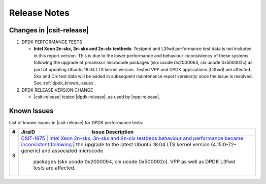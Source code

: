 Release Notes
=============

Changes in |csit-release|
-------------------------

#. DPDK PERFORMANCE TESTS

   - **Intel Xeon 2n-skx, 3n-skx and 2n-clx testbeds**: Testpmd and
     L3fwd performance test data is not included in this report
     version. This is due to the lower performance and behaviour
     inconsistency of these systems following the upgrade of processor
     microcode packages (skx ucode 0x2000064, clx ucode 0x500002c) as
     part of updating Ubuntu 18.04 LTS kernel version. Tested VPP and
     DPDK applications (L3fwd) are affected. Skx and Clx test data
     will be added in subsequent maintenance report version(s) once
     the issue is resolved. See :ref:`dpdk_known_issues`.

#. DPDK RELEASE VERSION CHANGE

   - |csit-release| tested |dpdk-release|, as used by |vpp-release|.

.. _dpdk_known_issues:

Known Issues
------------

List of known issues in |csit-release| for DPDK performance tests:

+----+------------------------------------------+----------------------------------------------------------------------------------------------------------+
| #  | JiraID                                   | Issue Description                                                                                        |
+====+==========================================+==========================================================================================================+
| 8  | `CSIT-1675                              | Intel Xeon 2n-skx, 3n-skx and 2n-clx testbeds behaviour and performance became inconsistent following     |
|    | <https://jira.fd.io/browse/CSIT-1675>`_ | the upgrade to the latest Ubuntu 18.04 LTS kernel version (4.15.0-72-generic) and associated microcode    |
|    |                                         | packages (skx ucode 0x2000064, clx ucode 0x500002c). VPP as well as DPDK L3fwd tests are affected.        |
+----+-----------------------------------------+-----------------------------------------------------------------------------------------------------------+
